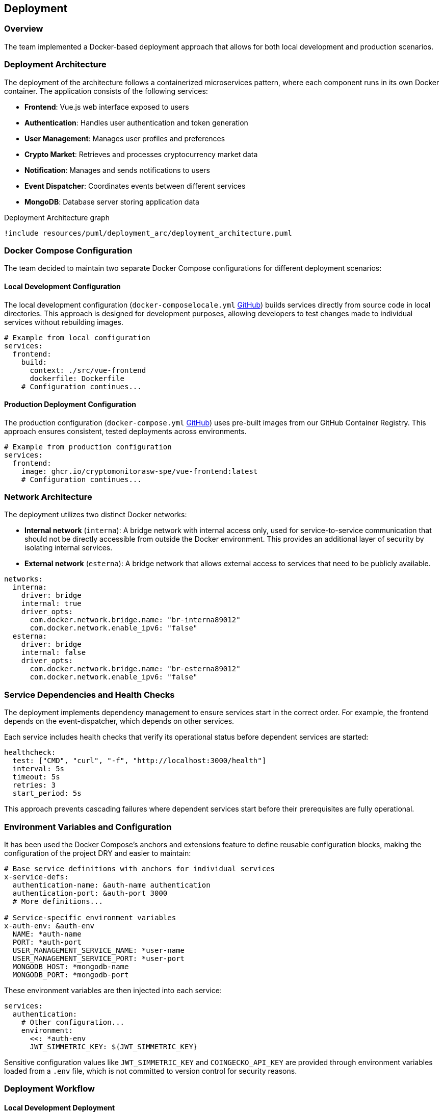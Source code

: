 == Deployment

=== Overview

The team implemented a Docker-based deployment approach that allows for both local development and production scenarios.

=== Deployment Architecture

The deployment of the architecture follows a containerized microservices pattern, where each component runs in its own Docker container. The application consists of the following services:

* *Frontend*: Vue.js web interface exposed to users
* *Authentication*: Handles user authentication and token generation
* *User Management*: Manages user profiles and preferences
* *Crypto Market*: Retrieves and processes cryptocurrency market data
* *Notification*: Manages and sends notifications to users
* *Event Dispatcher*: Coordinates events between different services
* *MongoDB*: Database server storing application data

[plantuml, {diagramsdir}/deployment_arc, svg, title="Deployment Architecture graph"]
----
!include resources/puml/deployment_arc/deployment_architecture.puml
----

=== Docker Compose Configuration

The team decided to maintain two separate Docker Compose configurations for different deployment scenarios:

==== Local Development Configuration

The local development configuration (`docker-composelocale.yml` link:https://github.com/CryptoMonitorASW-SPE/bootstrap/blob/main/docker-composelocale.yml[GitHub]) builds services directly from source code in local directories. This approach is designed for development purposes, allowing developers to test changes made to individual services without rebuilding images.

[source,yaml]
----
# Example from local configuration
services:
  frontend:
    build:
      context: ./src/vue-frontend
      dockerfile: Dockerfile
    # Configuration continues...
----

==== Production Deployment Configuration

The production configuration (`docker-compose.yml` link:https://github.com/CryptoMonitorASW-SPE/bootstrap/blob/main/docker-compose.yml[GitHub]) uses pre-built images from our GitHub Container Registry. This approach ensures consistent, tested deployments across environments.

[source,yaml]
----
# Example from production configuration
services:
  frontend:
    image: ghcr.io/cryptomonitorasw-spe/vue-frontend:latest
    # Configuration continues...
----

=== Network Architecture

The deployment utilizes two distinct Docker networks:

* *Internal network* (`interna`): A bridge network with internal access only, used for service-to-service communication that should not be directly accessible from outside the Docker environment. This provides an additional layer of security by isolating internal services.

* *External network* (`esterna`): A bridge network that allows external access to services that need to be publicly available.

[source,yaml]
----
networks:
  interna:
    driver: bridge
    internal: true
    driver_opts:
      com.docker.network.bridge.name: "br-interna89012"
      com.docker.network.enable_ipv6: "false"
  esterna:
    driver: bridge
    internal: false
    driver_opts:
      com.docker.network.bridge.name: "br-esterna89012"
      com.docker.network.enable_ipv6: "false"
----

=== Service Dependencies and Health Checks

The deployment implements dependency management to ensure services start in the correct order. For example, the frontend depends on the event-dispatcher, which depends on other services.

Each service includes health checks that verify its operational status before dependent services are started:

[source,yaml]
----
healthcheck:
  test: ["CMD", "curl", "-f", "http://localhost:3000/health"]
  interval: 5s
  timeout: 5s
  retries: 3
  start_period: 5s
----

This approach prevents cascading failures where dependent services start before their prerequisites are fully operational.

=== Environment Variables and Configuration

It has been used the Docker Compose's anchors and extensions feature to define reusable configuration blocks, making the configuration of the project DRY and easier to maintain:

[source,yaml]
----
# Base service definitions with anchors for individual services
x-service-defs:
  authentication-name: &auth-name authentication
  authentication-port: &auth-port 3000
  # More definitions...

# Service-specific environment variables
x-auth-env: &auth-env
  NAME: *auth-name
  PORT: *auth-port
  USER_MANAGEMENT_SERVICE_NAME: *user-name
  USER_MANAGEMENT_SERVICE_PORT: *user-port
  MONGODB_HOST: *mongodb-name
  MONGODB_PORT: *mongodb-port
----

These environment variables are then injected into each service:

[source,yaml]
----
services:
  authentication:
    # Other configuration...
    environment:
      <<: *auth-env
      JWT_SIMMETRIC_KEY: ${JWT_SIMMETRIC_KEY}
----

Sensitive configuration values like `JWT_SIMMETRIC_KEY` and `COINGECKO_API_KEY` are provided through environment variables loaded from a `.env` file, which is not committed to version control for security reasons.

=== Deployment Workflow

==== Local Development Deployment

For local development, the process is:

1. Clone the bootstrap repository
2. Create a `src` directory within the cloned repository
3. Clone each service repository (frontend, authentication, user-management, etc.) into the src directory
4. Create a `.env` file with required secrets
5. Run `docker-compose -f docker-composelocale.yml up --build`

This builds all services from local source code, allowing developers to test changes immediately.

==== Production Deployment

For production, the workflow is:

1. Changes are pushed to the main branch
2. CI/CD pipeline builds and tests the code
3. Docker images are built and pushed to GitHub Container Registry
4. On the production server:
   * Clone/pull the repository
   * Create/update the `.env` file
   * Run `docker-compose up -d`

This pulls the pre-built images from the registry and deploys them according to the production configuration.


=== Monitoring

Each service exposes a `/health` endpoint that can be used for monitoring. In a production environment, these endpoints can be integrated with monitoring tools to provide alerts and visualization of system health.
